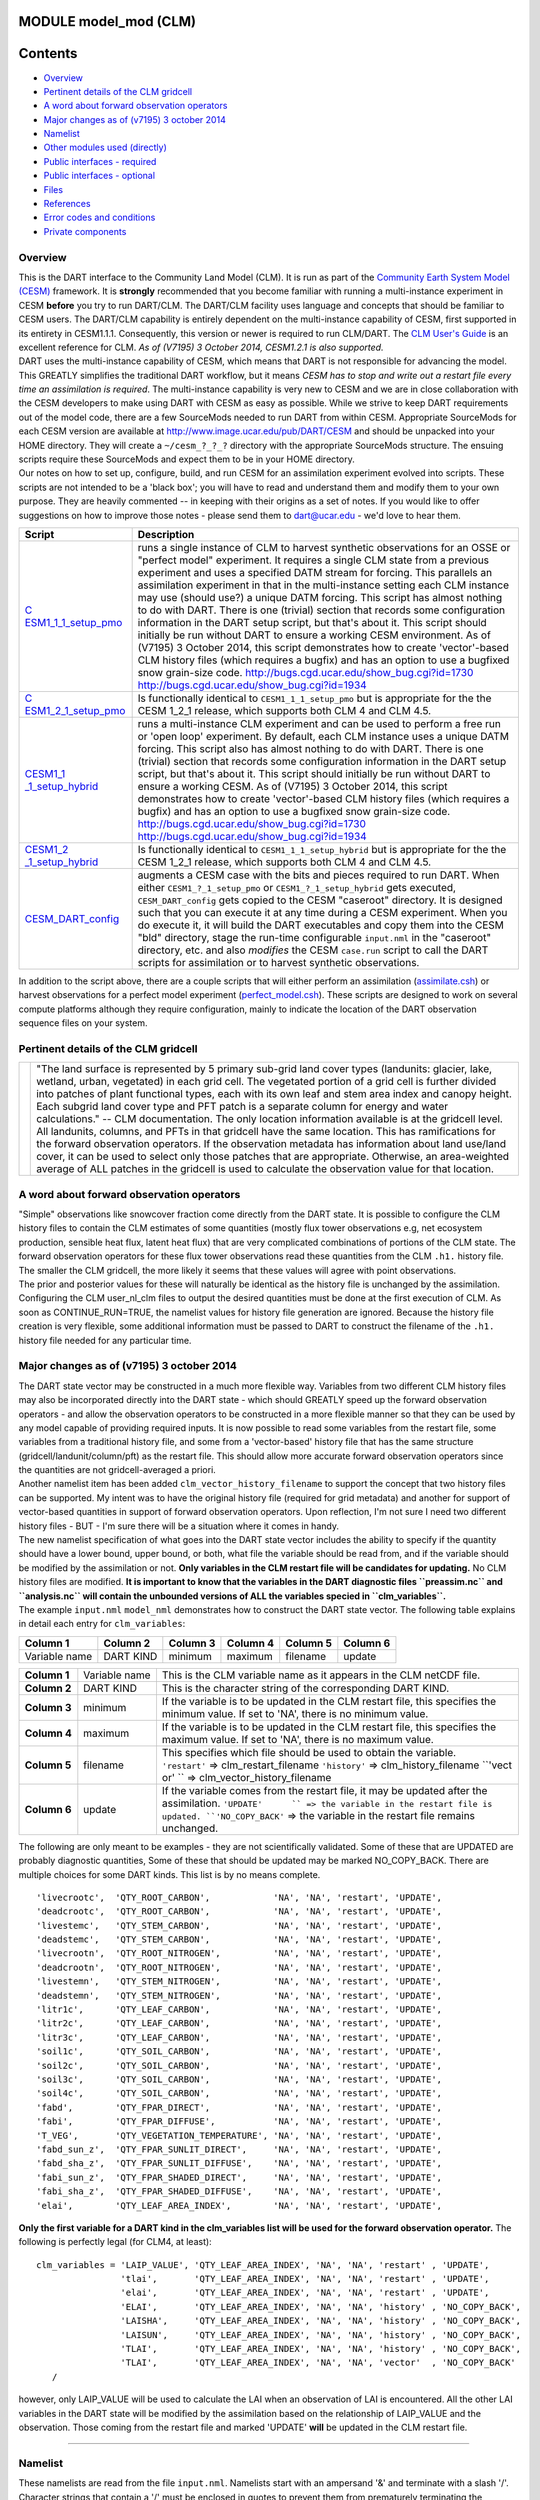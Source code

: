 MODULE model_mod (CLM)
======================

Contents
========

-  `Overview <#overview>`__
-  `Pertinent details of the CLM gridcell <#pertinent_details_of_the_clm_gridcell>`__
-  `A word about forward observation operators <#a_word_about_forward_observation_operators>`__
-  `Major changes as of (v7195) 3 october 2014 <#major_changes_as_of_(v7195)_3_october_2014>`__
-  `Namelist <#namelist>`__
-  `Other modules used (directly) <#other_modules_used_(directly)>`__
-  `Public interfaces - required <#public_interfaces_-_required>`__
-  `Public interfaces - optional <#public_interfaces_-_optional>`__
-  `Files <#files>`__
-  `References <#references>`__
-  `Error codes and conditions <#error_codes_and_conditions>`__
-  `Private components <#private_components>`__

Overview
--------

| This is the DART interface to the Community Land Model (CLM). It is run as part of the `Community Earth System Model
  (CESM) <http://www.cesm.ucar.edu/models/cesm1.1/>`__ framework. It is **strongly** recommended that you become
  familiar with running a multi-instance experiment in CESM **before** you try to run DART/CLM. The DART/CLM facility
  uses language and concepts that should be familiar to CESM users. The DART/CLM capability is entirely dependent on the
  multi-instance capability of CESM, first supported in its entirety in CESM1.1.1. Consequently, this version or newer
  is required to run CLM/DART. The `CLM User's
  Guide <http://www.cesm.ucar.edu/models/cesm1.1/clm/models/lnd/clm/doc/UsersGuide/clm_ug.pdf>`__ is an excellent
  reference for CLM. *As of (V7195) 3 October 2014, CESM1.2.1 is also supported.*
| DART uses the multi-instance capability of CESM, which means that DART is not responsible for advancing the model.
  This GREATLY simplifies the traditional DART workflow, but it means *CESM has to stop and write out a restart file
  every time an assimilation is required*. The multi-instance capability is very new to CESM and we are in close
  collaboration with the CESM developers to make using DART with CESM as easy as possible. While we strive to keep DART
  requirements out of the model code, there are a few SourceMods needed to run DART from within CESM. Appropriate
  SourceMods for each CESM version are available at http://www.image.ucar.edu/pub/DART/CESM and should be unpacked into
  your HOME directory. They will create a ``~/cesm_?_?_?`` directory with the appropriate SourceMods structure. The
  ensuing scripts require these SourceMods and expect them to be in your HOME directory.
| Our notes on how to set up, configure, build, and run CESM for an assimilation experiment evolved into scripts. These
  scripts are not intended to be a 'black box'; you will have to read and understand them and modify them to your own
  purpose. They are heavily commented -- in keeping with their origins as a set of notes. If you would like to offer
  suggestions on how to improve those notes - please send them to dart@ucar.edu - we'd love to hear them.

+-----------------------------------------------------------+-----------------------------------------------------------+
| Script                                                    | Description                                               |
+===========================================================+===========================================================+
| `C                                                        | runs a single instance of CLM to harvest synthetic        |
| ESM1_1_1_setup_pmo <shell_scripts/CESM1_1_1_setup_pmo>`__ | observations for an OSSE or "perfect model" experiment.   |
|                                                           | It requires a single CLM state from a previous experiment |
|                                                           | and uses a specified DATM stream for forcing. This        |
|                                                           | parallels an assimilation experiment in that in the       |
|                                                           | multi-instance setting each CLM instance may use (should  |
|                                                           | use?) a unique DATM forcing. This script has almost       |
|                                                           | nothing to do with DART. There is one (trivial) section   |
|                                                           | that records some configuration information in the DART   |
|                                                           | setup script, but that's about it. This script should     |
|                                                           | initially be run without DART to ensure a working CESM    |
|                                                           | environment.                                              |
|                                                           | As of (V7195) 3 October 2014, this script demonstrates    |
|                                                           | how to create 'vector'-based CLM history files (which     |
|                                                           | requires a bugfix) and has an option to use a bugfixed    |
|                                                           | snow grain-size code.                                     |
|                                                           | http://bugs.cgd.ucar.edu/show_bug.cgi?id=1730             |
|                                                           | http://bugs.cgd.ucar.edu/show_bug.cgi?id=1934             |
+-----------------------------------------------------------+-----------------------------------------------------------+
| `C                                                        | Is functionally identical to ``CESM1_1_1_setup_pmo`` but  |
| ESM1_2_1_setup_pmo <shell_scripts/CESM1_2_1_setup_pmo>`__ | is appropriate for the the CESM 1_2_1 release, which      |
|                                                           | supports both CLM 4 and CLM 4.5.                          |
+-----------------------------------------------------------+-----------------------------------------------------------+
| `CESM1_1                                                  | runs a multi-instance CLM experiment and can be used to   |
| _1_setup_hybrid <shell_scripts/CESM1_1_1_setup_hybrid>`__ | perform a free run or 'open loop' experiment. By default, |
|                                                           | each CLM instance uses a unique DATM forcing. This script |
|                                                           | also has almost nothing to do with DART. There is one     |
|                                                           | (trivial) section that records some configuration         |
|                                                           | information in the DART setup script, but that's about    |
|                                                           | it. This script should initially be run without DART to   |
|                                                           | ensure a working CESM.                                    |
|                                                           | As of (V7195) 3 October 2014, this script demonstrates    |
|                                                           | how to create 'vector'-based CLM history files (which     |
|                                                           | requires a bugfix) and has an option to use a bugfixed    |
|                                                           | snow grain-size code.                                     |
|                                                           | http://bugs.cgd.ucar.edu/show_bug.cgi?id=1730             |
|                                                           | http://bugs.cgd.ucar.edu/show_bug.cgi?id=1934             |
+-----------------------------------------------------------+-----------------------------------------------------------+
| `CESM1_2                                                  | Is functionally identical to ``CESM1_1_1_setup_hybrid``   |
| _1_setup_hybrid <shell_scripts/CESM1_2_1_setup_hybrid>`__ | but is appropriate for the the CESM 1_2_1 release, which  |
|                                                           | supports both CLM 4 and CLM 4.5.                          |
+-----------------------------------------------------------+-----------------------------------------------------------+
| `CESM_DART_config <shell_scripts/CESM_DART_config>`__     | augments a CESM case with the bits and pieces required to |
|                                                           | run DART. When either ``CESM1_?_1_setup_pmo`` or          |
|                                                           | ``CESM1_?_1_setup_hybrid`` gets executed,                 |
|                                                           | ``CESM_DART_config`` gets copied to the CESM "caseroot"   |
|                                                           | directory. It is designed such that you can execute it at |
|                                                           | any time during a CESM experiment. When you do execute    |
|                                                           | it, it will build the DART executables and copy them into |
|                                                           | the CESM "bld" directory, stage the run-time configurable |
|                                                           | ``input.nml`` in the "caseroot" directory, etc. and also  |
|                                                           | *modifies* the CESM ``case.run`` script to call the DART  |
|                                                           | scripts for assimilation or to harvest synthetic          |
|                                                           | observations.                                             |
+-----------------------------------------------------------+-----------------------------------------------------------+

In addition to the script above, there are a couple scripts that will either perform an assimilation
(`assimilate.csh <shell_scripts/assimilate.csh>`__) or harvest observations for a perfect model experiment
(`perfect_model.csh <shell_scripts/perfect_model.csh>`__). These scripts are designed to work on several compute
platforms although they require configuration, mainly to indicate the location of the DART observation sequence files on
your system.

.. _pertinent_details_of_the_clm_gridcell:

Pertinent details of the CLM gridcell
-------------------------------------

+-----------------------------------------------------------+-----------------------------------------------------------+
| |CLM gridcell breakdown|                                  | "The land surface is represented by 5 primary sub-grid    |
|                                                           | land cover types (landunits: glacier, lake, wetland,      |
|                                                           | urban, vegetated) in each grid cell. The vegetated        |
|                                                           | portion of a grid cell is further divided into patches of |
|                                                           | plant functional types, each with its own leaf and stem   |
|                                                           | area index and canopy height. Each subgrid land cover     |
|                                                           | type and PFT patch is a separate column for energy and    |
|                                                           | water calculations." -- CLM documentation.                |
|                                                           | The only location information available is at the         |
|                                                           | gridcell level. All landunits, columns, and PFTs in that  |
|                                                           | gridcell have the same location. This has ramifications   |
|                                                           | for the forward observation operators. If the observation |
|                                                           | metadata has information about land use/land cover, it    |
|                                                           | can be used to select only those patches that are         |
|                                                           | appropriate. Otherwise, an area-weighted average of ALL   |
|                                                           | patches in the gridcell is used to calculate the          |
|                                                           | observation value for that location.                      |
+-----------------------------------------------------------+-----------------------------------------------------------+

.. _a_word_about_forward_observation_operators:

A word about forward observation operators
------------------------------------------

| "Simple" observations like snowcover fraction come directly from the DART state. It is possible to configure the CLM
  history files to contain the CLM estimates of some quantities (mostly flux tower observations e.g, net ecosystem
  production, sensible heat flux, latent heat flux) that are very complicated combinations of portions of the CLM state.
  The forward observation operators for these flux tower observations read these quantities from the CLM ``.h1.``
  history file. The smaller the CLM gridcell, the more likely it seems that these values will agree with point
  observations.
| The prior and posterior values for these will naturally be identical as the history file is unchanged by the
  assimilation. Configuring the CLM user_nl_clm files to output the desired quantities must be done at the first
  execution of CLM. As soon as CONTINUE_RUN=TRUE, the namelist values for history file generation are ignored. Because
  the history file creation is very flexible, some additional information must be passed to DART to construct the
  filename of the ``.h1.`` history file needed for any particular time.

.. _major_changes_as_of_(v7195)_3_october_2014:

Major changes as of (v7195) 3 october 2014
------------------------------------------

| The DART state vector may be constructed in a much more flexible way. Variables from two different CLM history files
  may also be incorporated directly into the DART state - which should GREATLY speed up the forward observation
  operators - and allow the observation operators to be constructed in a more flexible manner so that they can be used
  by any model capable of providing required inputs. It is now possible to read some variables from the restart file,
  some variables from a traditional history file, and some from a 'vector-based' history file that has the same
  structure (gridcell/landunit/column/pft) as the restart file. This should allow more accurate forward observation
  operators since the quantities are not gridcell-averaged a priori.
| Another namelist item has been added ``clm_vector_history_filename`` to support the concept that two history files can
  be supported. My intent was to have the original history file (required for grid metadata) and another for support of
  vector-based quantities in support of forward observation operators. Upon reflection, I'm not sure I need two
  different history files - BUT - I'm sure there will be a situation where it comes in handy.
| The new namelist specification of what goes into the DART state vector includes the ability to specify if the quantity
  should have a lower bound, upper bound, or both, what file the variable should be read from, and if the variable
  should be modified by the assimilation or not. **Only variables in the CLM restart file will be candidates for
  updating.** No CLM history files are modified. **It is important to know that the variables in the DART diagnostic
  files ``preassim.nc`` and ``analysis.nc`` will contain the unbounded versions of ALL the variables specied in
  ``clm_variables``.**
| The example ``input.nml`` ``model_nml`` demonstrates how to construct the DART state vector. The following table
  explains in detail each entry for ``clm_variables``:

.. container::

   ============= ========= ======== ======== ======== ========
   Column 1      Column 2  Column 3 Column 4 Column 5 Column 6
   ============= ========= ======== ======== ======== ========
   Variable name DART KIND minimum  maximum  filename update
   ============= ========= ======== ======== ======== ========

   +---------------------------------------+---------------------------------------+---------------------------------------+
   | **Column 1**                          | Variable name                         | This is the CLM variable name as it   |
   |                                       |                                       | appears in the CLM netCDF file.       |
   +---------------------------------------+---------------------------------------+---------------------------------------+
   | **Column 2**                          | DART KIND                             | This is the character string of the   |
   |                                       |                                       | corresponding DART KIND.              |
   +---------------------------------------+---------------------------------------+---------------------------------------+
   | **Column 3**                          | minimum                               | If the variable is to be updated in   |
   |                                       |                                       | the CLM restart file, this specifies  |
   |                                       |                                       | the minimum value. If set to 'NA',    |
   |                                       |                                       | there is no minimum value.            |
   +---------------------------------------+---------------------------------------+---------------------------------------+
   | **Column 4**                          | maximum                               | If the variable is to be updated in   |
   |                                       |                                       | the CLM restart file, this specifies  |
   |                                       |                                       | the maximum value. If set to 'NA',    |
   |                                       |                                       | there is no maximum value.            |
   +---------------------------------------+---------------------------------------+---------------------------------------+
   | **Column 5**                          | filename                              | This specifies which file should be   |
   |                                       |                                       | used to obtain the variable.          |
   |                                       |                                       | ``'restart'`` => clm_restart_filename |
   |                                       |                                       | ``'history'`` => clm_history_filename |
   |                                       |                                       | ``'vect                               |
   |                                       |                                       | or' `` => clm_vector_history_filename |
   +---------------------------------------+---------------------------------------+---------------------------------------+
   | **Column 6**                          | update                                | If the variable comes from the        |
   |                                       |                                       | restart file, it may be updated after |
   |                                       |                                       | the assimilation.                     |
   |                                       |                                       | ``'UPDATE'      `` => the variable in |
   |                                       |                                       | the restart file is updated.          |
   |                                       |                                       | ``'NO_COPY_BACK'`` => the variable in |
   |                                       |                                       | the restart file remains unchanged.   |
   +---------------------------------------+---------------------------------------+---------------------------------------+

The following are only meant to be examples - they are not scientifically validated. Some of these that are UPDATED are
probably diagnostic quantities, Some of these that should be updated may be marked NO_COPY_BACK. There are multiple
choices for some DART kinds. This list is by no means complete.

::

          'livecrootc',  'QTY_ROOT_CARBON',            'NA', 'NA', 'restart', 'UPDATE',
          'deadcrootc',  'QTY_ROOT_CARBON',            'NA', 'NA', 'restart', 'UPDATE',
          'livestemc',   'QTY_STEM_CARBON',            'NA', 'NA', 'restart', 'UPDATE',
          'deadstemc',   'QTY_STEM_CARBON',            'NA', 'NA', 'restart', 'UPDATE',
          'livecrootn',  'QTY_ROOT_NITROGEN',          'NA', 'NA', 'restart', 'UPDATE',
          'deadcrootn',  'QTY_ROOT_NITROGEN',          'NA', 'NA', 'restart', 'UPDATE',
          'livestemn',   'QTY_STEM_NITROGEN',          'NA', 'NA', 'restart', 'UPDATE',
          'deadstemn',   'QTY_STEM_NITROGEN',          'NA', 'NA', 'restart', 'UPDATE',
          'litr1c',      'QTY_LEAF_CARBON',            'NA', 'NA', 'restart', 'UPDATE',
          'litr2c',      'QTY_LEAF_CARBON',            'NA', 'NA', 'restart', 'UPDATE',
          'litr3c',      'QTY_LEAF_CARBON',            'NA', 'NA', 'restart', 'UPDATE',
          'soil1c',      'QTY_SOIL_CARBON',            'NA', 'NA', 'restart', 'UPDATE',
          'soil2c',      'QTY_SOIL_CARBON',            'NA', 'NA', 'restart', 'UPDATE',
          'soil3c',      'QTY_SOIL_CARBON',            'NA', 'NA', 'restart', 'UPDATE',
          'soil4c',      'QTY_SOIL_CARBON',            'NA', 'NA', 'restart', 'UPDATE',
          'fabd',        'QTY_FPAR_DIRECT',            'NA', 'NA', 'restart', 'UPDATE',
          'fabi',        'QTY_FPAR_DIFFUSE',           'NA', 'NA', 'restart', 'UPDATE',
          'T_VEG',       'QTY_VEGETATION_TEMPERATURE', 'NA', 'NA', 'restart', 'UPDATE',
          'fabd_sun_z',  'QTY_FPAR_SUNLIT_DIRECT',     'NA', 'NA', 'restart', 'UPDATE',
          'fabd_sha_z',  'QTY_FPAR_SUNLIT_DIFFUSE',    'NA', 'NA', 'restart', 'UPDATE',
          'fabi_sun_z',  'QTY_FPAR_SHADED_DIRECT',     'NA', 'NA', 'restart', 'UPDATE',
          'fabi_sha_z',  'QTY_FPAR_SHADED_DIFFUSE',    'NA', 'NA', 'restart', 'UPDATE',
          'elai',        'QTY_LEAF_AREA_INDEX',        'NA', 'NA', 'restart', 'UPDATE',

**Only the first variable for a DART kind in the clm_variables list will be used for the forward observation operator.**
The following is perfectly legal (for CLM4, at least):

::

   clm_variables = 'LAIP_VALUE', 'QTY_LEAF_AREA_INDEX', 'NA', 'NA', 'restart' , 'UPDATE',
                   'tlai',       'QTY_LEAF_AREA_INDEX', 'NA', 'NA', 'restart' , 'UPDATE',
                   'elai',       'QTY_LEAF_AREA_INDEX', 'NA', 'NA', 'restart' , 'UPDATE',
                   'ELAI',       'QTY_LEAF_AREA_INDEX', 'NA', 'NA', 'history' , 'NO_COPY_BACK',
                   'LAISHA',     'QTY_LEAF_AREA_INDEX', 'NA', 'NA', 'history' , 'NO_COPY_BACK',
                   'LAISUN',     'QTY_LEAF_AREA_INDEX', 'NA', 'NA', 'history' , 'NO_COPY_BACK',
                   'TLAI',       'QTY_LEAF_AREA_INDEX', 'NA', 'NA', 'history' , 'NO_COPY_BACK',
                   'TLAI',       'QTY_LEAF_AREA_INDEX', 'NA', 'NA', 'vector'  , 'NO_COPY_BACK'
      /

however, only LAIP_VALUE will be used to calculate the LAI when an observation of LAI is encountered. All the other LAI
variables in the DART state will be modified by the assimilation based on the relationship of LAIP_VALUE and the
observation. Those coming from the restart file and marked 'UPDATE' **will** be updated in the CLM restart file.

--------------

Namelist
--------

These namelists are read from the file ``input.nml``. Namelists start with an ampersand '&' and terminate with a slash
'/'. Character strings that contain a '/' must be enclosed in quotes to prevent them from prematurely terminating the
namelist.

::

   &model_nml 
     clm_restart_filename         = 'clm_restart.nc',
     clm_history_filename         = 'clm_history.nc',
     clm_vector_history_filename  = 'clm_vector_history.nc',
     output_state_vector          = .false.,
     assimilation_period_days     = 2,
     assimilation_period_seconds  = 0,
     model_perturbation_amplitude = 0.2,
     calendar                     = 'Gregorian',
     debug                        = 0
     clm_variables  = 'frac_sno',    'QTY_SNOWCOVER_FRAC',         'NA' , 'NA', 'restart' , 'NO_COPY_BACK',
                      'H2OSNO',      'QTY_SNOW_WATER',             '0.0', 'NA', 'restart' , 'UPDATE',
                      'H2OSOI_LIQ',  'QTY_SOIL_MOISTURE',          '0.0', 'NA', 'restart' , 'UPDATE',
                      'H2OSOI_ICE',  'QTY_ICE',                    '0.0', 'NA', 'restart' , 'UPDATE',
                      'T_SOISNO',    'QTY_SOIL_TEMPERATURE',       'NA' , 'NA', 'restart' , 'UPDATE',
                      'SNOWDP',      'QTY_SNOW_THICKNESS',         'NA' , 'NA', 'restart' , 'UPDATE',
                      'LAIP_VALUE',  'QTY_LEAF_AREA_INDEX',        'NA' , 'NA', 'restart' , 'NO_COPY_BACK',
                      'cpool',       'QTY_CARBON',                 '0.0', 'NA', 'restart' , 'UPDATE',
                      'frootc',      'QTY_ROOT_CARBON',            '0.0', 'NA', 'restart' , 'UPDATE',
                      'leafc',       'QTY_LEAF_CARBON',            '0.0', 'NA', 'restart' , 'UPDATE',
                      'leafn',       'QTY_LEAF_NITROGEN',          '0.0', 'NA', 'restart' , 'UPDATE',
                      'NEP',         'QTY_NET_CARBON_PRODUCTION',  'NA' , 'NA', 'history' , 'NO_COPY_BACK',
                      'TV',          'QTY_VEGETATION_TEMPERATURE', 'NA' , 'NA', 'vector'  , 'NO_COPY_BACK',
                      'RH2M_R',      'QTY_SPECIFIC_HUMIDITY',      'NA' , 'NA', 'vector'  , 'NO_COPY_BACK',
                      'PBOT',        'QTY_SURFACE_PRESSURE',       'NA' , 'NA', 'vector'  , 'NO_COPY_BACK',
                      'TBOT',        'QTY_TEMPERATURE',            'NA' , 'NA', 'vector'  , 'NO_COPY_BACK'
      /

.. container::

   +---------------------------------------+---------------------------------------+---------------------------------------+
   | Item                                  | Type                                  | Description                           |
   +=======================================+=======================================+=======================================+
   | clm_restart_filename                  | character(len=256)                    | this is the filename of the CLM       |
   |                                       |                                       | restart file. The DART scripts        |
   |                                       |                                       | resolve linking the specific CLM      |
   |                                       |                                       | restart file to this generic name.    |
   |                                       |                                       | This file provides the elements used  |
   |                                       |                                       | to make up the DART state vector. The |
   |                                       |                                       | variables are in their original       |
   |                                       |                                       | landunit, column, and PFT-based       |
   |                                       |                                       | representations.                      |
   +---------------------------------------+---------------------------------------+---------------------------------------+
   | clm_history_filename                  | character(len=256)                    | this is the filename of the CLM       |
   |                                       |                                       | ``.h0.`` history file. The DART       |
   |                                       |                                       | scripts resolve linking the specific  |
   |                                       |                                       | CLM history file to this generic      |
   |                                       |                                       | name. Some of the metadata needed for |
   |                                       |                                       | the DART/CLM interfaces is contained  |
   |                                       |                                       | only in this history file, so it is   |
   |                                       |                                       | needed for all DART routines.         |
   +---------------------------------------+---------------------------------------+---------------------------------------+
   | clm_vector_history_filename           | character(len=256)                    | this is the filename of a second CLM  |
   |                                       |                                       | history file. The DART scripts        |
   |                                       |                                       | resolve linking the specific CLM      |
   |                                       |                                       | history file to this generic name.    |
   |                                       |                                       | The default setup scripts actually    |
   |                                       |                                       | create 3 separate CLM history files,  |
   |                                       |                                       | the ``.h2.`` ones are linked to this  |
   |                                       |                                       | filename. It is possible to create    |
   |                                       |                                       | this history file at the same         |
   |                                       |                                       | resolution as the restart file, which |
   |                                       |                                       | should make for better forward        |
   |                                       |                                       | operators. It is only needed if some  |
   |                                       |                                       | of the variables specified in         |
   |                                       |                                       | ``clm_variables`` come from this      |
   |                                       |                                       | file.                                 |
   +---------------------------------------+---------------------------------------+---------------------------------------+
   | output_state_vector                   | logical                               | If .true. write state vector as a 1D  |
   |                                       |                                       | array to the DART diagnostic output   |
   |                                       |                                       | files. If .false. break state vector  |
   |                                       |                                       | up into variables before writing to   |
   |                                       |                                       | the output files.                     |
   +---------------------------------------+---------------------------------------+---------------------------------------+
   | assimilation_period_days,             | integer                               | Combined, these specify the width of  |
   | assimilation_period_seconds           |                                       | the assimilation window. The current  |
   |                                       |                                       | model time is used as the center time |
   |                                       |                                       | of the assimilation window. All       |
   |                                       |                                       | observations in the assimilation      |
   |                                       |                                       | window are assimilated. BEWARE: if    |
   |                                       |                                       | you put observations that occur       |
   |                                       |                                       | before the beginning of the           |
   |                                       |                                       | assimilation_period, DART will error  |
   |                                       |                                       | out because it cannot move the model  |
   |                                       |                                       | 'back in time' to process these       |
   |                                       |                                       | observations.                         |
   +---------------------------------------+---------------------------------------+---------------------------------------+
   | model_perturbation_amplitude          | real(r8)                              | Required by the DART interfaces, but  |
   |                                       |                                       | not used by CLM.                      |
   +---------------------------------------+---------------------------------------+---------------------------------------+
   | calendar                              | character(len=32)                     | string specifying the calendar to use |
   |                                       |                                       | with DART. The CLM dates will be      |
   |                                       |                                       | interpreted with this same calendar.  |
   |                                       |                                       | For assimilations with real           |
   |                                       |                                       | observations, this should be          |
   |                                       |                                       | 'Gregorian'.                          |
   +---------------------------------------+---------------------------------------+---------------------------------------+
   | debug                                 | integer                               | Set to 0 (zero) for minimal output.   |
   |                                       |                                       | Successively higher values generate   |
   |                                       |                                       | successively more output. Not all     |
   |                                       |                                       | values are important, however. It     |
   |                                       |                                       | seems I've only used values           |
   |                                       |                                       | [3,6,7,8]. Go figure.                 |
   +---------------------------------------+---------------------------------------+---------------------------------------+
   | *clm_state_variables*                 | character(:,6)                        | Strings that identify the CLM         |
   | clm_variables                         |                                       | variables, their DART kind, the min & |
   |                                       |                                       | max values, what file to read from,   |
   |                                       |                                       | and whether or not the file should be |
   |                                       |                                       | updated after the assimilation. *Only |
   |                                       |                                       | CLM variable names in the CLM restart |
   |                                       |                                       | file are valid.* The DART kind must   |
   |                                       |                                       | be one found in the                   |
   |                                       |                                       | ``DART/assimilation_code/mo           |
   |                                       |                                       | dules/observations/obs_kind_mod.f90`` |
   |                                       |                                       | AFTER it gets built by                |
   |                                       |                                       | ``preprocess``. Most of the land      |
   |                                       |                                       | observation kinds are specified by    |
   |                                       |                                       | ``DART/observations/for               |
   |                                       |                                       | ward_operators/obs_def_land_mod.f90`` |
   |                                       |                                       | and                                   |
   |                                       |                                       | ``DART/observations/forwa             |
   |                                       |                                       | rd_operators/obs_def_tower_mod.f90``, |
   |                                       |                                       | so they should be specified in the    |
   |                                       |                                       | preprocess_nml:input_files variable.  |
   +---------------------------------------+---------------------------------------+---------------------------------------+

| 

::

   &obs_def_tower_nml
      casename    = '../clm_dart',
      hist_nhtfrq = -24,
      debug       = .false.
      /

.. container::

   +-------------+--------------------+---------------------------------------------------------------------------------+
   | Item        | Type               | Description                                                                     |
   +=============+====================+=================================================================================+
   | casename    | character(len=256) | this is the name of the CESM case. It is used by the forward observation        |
   |             |                    | operators to help construct the filename of the CLM ``.h1.`` history files for  |
   |             |                    | the flux tower observations. When the ``input.nml`` gets staged in the CASEROOT |
   |             |                    | directory by ``CESM_DART_config``, the appropriate value should automatically   |
   |             |                    | be inserted.                                                                    |
   +-------------+--------------------+---------------------------------------------------------------------------------+
   | hist_nhtfrq | integer            | this is the same value as in the CLM documentation. A negative value indicates  |
   |             |                    | the number of hours contained in the ``.h1.`` file. This value is needed to     |
   |             |                    | constuct the right ``.h1.`` filename. When the ``input.nml`` gets staged in the |
   |             |                    | CASEROOT directory by ``CESM_DART_config``, the appropriate value should        |
   |             |                    | automatically be inserted. Due to the large number of ways of specifying the    |
   |             |                    | CLM history file information, the correct value here is very dependent on how   |
   |             |                    | the case was configured. You would be wise to check it.                         |
   +-------------+--------------------+---------------------------------------------------------------------------------+
   | debug       | logical            | Set to .false. for minimal output.                                              |
   +-------------+--------------------+---------------------------------------------------------------------------------+

--------------

.. _other_modules_used_(directly):

Other modules used (directly)
-----------------------------

::

   types_mod
   time_manager_mod
   threed_sphere/location_mod
   utilities_mod
   obs_kind_mod
   obs_def_land_mod
   obs_def_tower_mod
   random_seq_mod

--------------

.. _public_interfaces_-_required:

Public interfaces - required
----------------------------

======================= ======================
*use model_mod, only :* get_model_size
                        adv_1step
                        get_state_meta_data
                        model_interpolate
                        get_model_time_step
                        static_init_model
                        end_model
                        init_time
                        init_conditions
                        nc_write_model_atts
                        nc_write_model_vars
                        pert_model_state
                        get_close_maxdist_init
                        get_close_obs_init
                        get_close_obs
                        ens_mean_for_model
======================= ======================

A note about documentation style. Optional arguments are enclosed in brackets *[like this]*.

| 

.. container:: routine

   *model_size = get_model_size( )*
   ::

      integer :: get_model_size

.. container:: indent1

   Returns the length of the model state vector.

   ============== =====================================
   ``model_size`` The length of the model state vector.
   ============== =====================================

| 

.. container:: routine

   *call adv_1step(x, time)*
   ::

      real(r8), dimension(:), intent(inout) :: x
      type(time_type),        intent(in)    :: time

.. container:: indent1

   Advances the model for a single time step. The time associated with the initial model state is also input although it
   is not used for the computation.

   =========== ==========================================
   ``x``       State vector of length model_size.
   ``time   `` Specifies time of the initial model state.
   =========== ==========================================

| 

.. container:: routine

   *call get_state_meta_data (index_in, location, [, var_type] )*
   ::

      integer,             intent(in)  :: index_in
      type(location_type), intent(out) :: location
      integer, optional,   intent(out) ::  var_type 

.. container:: indent1

   Returns metadata about a given element, indexed by index_in, in the model state vector. The location defines where
   the state variable is located.

   =============== ===================================================================
   ``index_in   `` Index of state vector element about which information is requested.
   ``location``    The location of state variable element.
   *var_type*      The generic DART kind of the state variable element.
   =============== ===================================================================

| 

.. container:: routine

   *call model_interpolate(x, location, itype, obs_val, istatus)*
   ::

      real(r8), dimension(:), intent(in)  :: x
      type(location_type),    intent(in)  :: location
      integer,                intent(in)  :: itype
      real(r8),               intent(out) :: obs_val
      integer,                intent(out) :: istatus

.. container:: indent1

   Given model state, returns the value interpolated to a given location.

   +-----------------+---------------------------------------------------------------------------------------------------+
   | ``x``           | A model state vector.                                                                             |
   +-----------------+---------------------------------------------------------------------------------------------------+
   | ``location   `` | Location to which to interpolate.                                                                 |
   +-----------------+---------------------------------------------------------------------------------------------------+
   | ``itype``       | Not used.                                                                                         |
   +-----------------+---------------------------------------------------------------------------------------------------+
   | ``obs_val``     | The interpolated value from the model.                                                            |
   +-----------------+---------------------------------------------------------------------------------------------------+
   | ``istatus``     | If the interpolation was successful ``istatus = 0``. If ``istatus /= 0`` the interpolation        |
   |                 | failed. Values less than zero are reserved for DART.                                              |
   +-----------------+---------------------------------------------------------------------------------------------------+

| 

.. container:: routine

   *var = get_model_time_step()*
   ::

      type(time_type) :: get_model_time_step

.. container:: indent1

   Returns the time step (forecast length) of the model;

   ========== ============================
   ``var   `` Smallest time step of model.
   ========== ============================

| 

.. container:: routine

   *call static_init_model()*

.. container:: indent1

   Used for runtime initialization of model; reads namelist, initializes model parameters, etc. This is the first call
   made to the model by any DART-compliant assimilation routine.

| 

.. container:: routine

   *call end_model()*

.. container:: indent1

   A stub.

| 

.. container:: routine

   *call init_time(time)*
   ::

      type(time_type), intent(out) :: time

.. container:: indent1

   Returns the time at which the model will start if no input initial conditions are to be used. This is used to spin-up
   the model from rest.

   =========== ===================
   ``time   `` Initial model time.
   =========== ===================

| 

.. container:: routine

   *call init_conditions(x)*
   ::

      real(r8), dimension(:), intent(out) :: x

.. container:: indent1

   Returns default initial conditions for the model; generally used for spinning up initial model states.

   ======== ====================================
   ``x   `` Initial conditions for state vector.
   ======== ====================================

| 

.. container:: routine

   *ierr = nc_write_model_atts(ncFileID)*
   ::

      integer             :: nc_write_model_atts
      integer, intent(in) :: ncFileID

.. container:: indent1

   Function to write model specific attributes to a netCDF file. At present, DART is using the NetCDF format to output
   diagnostic information. This is not a requirement, and models could choose to provide output in other formats. This
   function writes the metadata associated with the model to a NetCDF file opened to a file identified by ncFileID.

   =============== =========================================================
   ``ncFileID   `` Integer file descriptor to previously-opened netCDF file.
   ``ierr``        Returns a 0 for successful completion.
   =============== =========================================================

| 

.. container:: routine

   *ierr = nc_write_model_vars(ncFileID, statevec, copyindex, timeindex)*
   ::

      integer                            :: nc_write_model_vars
      integer,                intent(in) :: ncFileID
      real(r8), dimension(:), intent(in) :: statevec
      integer,                intent(in) :: copyindex
      integer,                intent(in) :: timeindex

.. container:: indent1

   Writes a copy of the state variables to a netCDF file. Multiple copies of the state for a given time are supported,
   allowing, for instance, a single file to include multiple ensemble estimates of the state.

   ================ =================================================
   ``ncFileID``     file descriptor to previously-opened netCDF file.
   ``statevec``     A model state vector.
   ``copyindex   `` Integer index of copy to be written.
   ``timeindex``    The timestep counter for the given state.
   ``ierr``         Returns 0 for normal completion.
   ================ =================================================

| 

.. container:: routine

   *call pert_model_state(state, pert_state, interf_provided)*
   ::

      real(r8), dimension(:), intent(in)  :: state
      real(r8), dimension(:), intent(out) :: pert_state
      logical,                intent(out) :: interf_provided

.. container:: indent1

   Given a model state, produces a perturbed model state.

   ====================== =============================================
   ``state``              State vector to be perturbed.
   ``pert_state``         Perturbed state vector: NOT returned.
   ``interf_provided   `` Returned false; interface is not implemented.
   ====================== =============================================

| 

.. container:: routine

   *call get_close_maxdist_init(gc, maxdist)*
   ::

      type(get_close_type), intent(inout) :: gc
      real(r8),             intent(in)    :: maxdist

.. container:: indent1

   In distance computations any two locations closer than the given ``maxdist`` will be considered close by the
   ``get_close_obs()`` routine. Pass-through to the 3D Sphere locations module. See
   `get_close_maxdist_init() </assimilation_code/location/threed_sphere/location_mod.html#get_close_maxdist_init>`__ for
   the documentation of this subroutine.

| 

.. container:: routine

   *call get_close_obs_init(gc, num, obs)*
   ::

      type(get_close_type), intent(inout) :: gc
      integer,              intent(in)    :: num
      type(location_type),  intent(in)    :: obs(num)

.. container:: indent1

   Pass-through to the 3D Sphere locations module. See
   `get_close_obs_init() </assimilation_code/location/threed_sphere/location_mod.html#get_close_obs_init>`__ for the
   documentation of this subroutine.

| 

.. container:: routine

   *call get_close_obs(gc, base_obs_loc, base_obs_kind, obs, obs_kind, num_close, close_ind [, dist])*
   ::

      type(get_close_type), intent(in)  :: gc
      type(location_type),  intent(in)  :: base_obs_loc
      integer,              intent(in)  :: base_obs_kind
      type(location_type),  intent(in)  :: obs(:)
      integer,              intent(in)  :: obs_kind(:)
      integer,              intent(out) :: num_close
      integer,              intent(out) :: close_ind(:)
      real(r8), optional,   intent(out) :: dist(:)

.. container:: indent1

   Pass-through to the 3D Sphere locations module. See
   `get_close_obs() </assimilation_code/location/threed_sphere/location_mod.html#get_close_obs>`__ for the documentation
   of this subroutine.

| 

.. container:: routine

   *call ens_mean_for_model(ens_mean)*
   ::

      real(r8), dimension(:), intent(in) :: ens_mean

.. container:: indent1

   A NULL INTERFACE in this model.

   =============== ==========================================
   ``ens_mean   `` State vector containing the ensemble mean.
   =============== ==========================================

--------------

.. _public_interfaces_-_optional:

Public interfaces - optional
----------------------------

======================= ========================
*use model_mod, only :* get_gridsize
                        clm_to_dart_state_vector
                        sv_to_restart_file
                        get_clm_restart_filename
                        get_state_time
                        get_grid_vertval
                        compute_gridcell_value
                        gridcell_components
                        DART_get_var
                        get_model_time
======================= ========================

| 

.. container:: routine

   *call get_gridsize(num_lon, num_lat, num_lev)*
   ::

      integer, intent(out) :: num_lon, num_lat, num_lev

.. container:: indent1

   Returns the number of longitudes, latitudes, and total number of levels in the CLM state.

   =========== ====================================================================================================
   ``num_lon`` The number of longitude grid cells in the CLM state. This comes from the CLM history file.
   ``num_lat`` The number of latitude grid cells in the CLM state. This comes from the CLM history file.
   ``num_lev`` The number of levels grid cells in the CLM state. This comes from 'nlevtot' in the CLM restart file.
   =========== ====================================================================================================

| 

.. container:: routine

   *call clm_to_dart_state_vector(state_vector, restart_time)*
   ::

      real(r8),         intent(inout) :: state_vector(:)
      type(time_type),  intent(out)   :: restart_time

.. container:: indent1

   | Reads the current time and state variables from CLM netCDF file(s) and packs them into a DART state vector. This
     MUST happen in the same fashion as the metadata arrays are built. The variables are specified by
     ``model_nml:clm_variables``. Each variable specifies its own file of origin. If there are multiple times in the
     file of origin, only the time that matches the restart file are used.

   ================ ================================
   ``state_vector`` The DART state vector.
   ``restart_time`` The valid time of the CLM state.
   ================ ================================

| 

.. container:: routine

   *call sv_to_restart_file(state_vector, filename, dart_time)*
   ::

      real(r8),         intent(in) :: state_vector(:)
      character(len=*), intent(in) :: filename
      type(time_type),  intent(in) :: dart_time

.. container:: indent1

   This routine updates the CLM restart file with the posterior state from the assimilation. Some CLM variables that are
   useful to include in the DART state (frac_sno, for example) are diagnostic quantities and are not used for subsequent
   model advances. The known diagnostic variables are NOT updated. If the values created by the assimilation are outside
   physical bounds, or if the original CLM value was 'missing', the ``vector_to_prog_var()`` subroutine ensures that the
   values in the original CLM restart file are **not updated**.

   +------------------+--------------------------------------------------------------------------------------------------+
   | ``state_vector`` | The DART state vector containing the state modified by the assimilation.                         |
   +------------------+--------------------------------------------------------------------------------------------------+
   | ``filename``     | The name of the CLM restart file. **The contents of some of the variables will be overwritten    |
   |                  | with new values.**                                                                               |
   +------------------+--------------------------------------------------------------------------------------------------+
   | ``dart_time``    | The valid time of the DART state. This has to match the time in the CLM restart file.            |
   +------------------+--------------------------------------------------------------------------------------------------+

| 

.. container:: routine

   *call get_clm_restart_filename( filename )*
   ::

      character(len=*), intent(out) :: filename

.. container:: indent1

   provides access to the name of the CLM restart file to routines outside the scope of this module.

   ============ =================================
   ``filename`` The name of the CLM restart file.
   ============ =================================

| 

.. container:: routine

   *time = get_state_time(file_handle)*
   ::

      integer,          intent(in) :: file_handle 
      character(len=*), intent(in) :: file_handle 
      type(time_type)              :: get_state_time

.. container:: indent1

   This routine has two interfaces - one for an integer input, one for a filename. They both return the valid time of
   the model state contained in the file. The file referenced is the CLM restart file in netCDF format.

   +-----------------+---------------------------------------------------------------------------------------------------+
   | ``file_handle`` | If specified as an integer, it must be the netCDF file identifier from nf90_open(). If specified  |
   |                 | as a filename, the name of the netCDF file.                                                       |
   +-----------------+---------------------------------------------------------------------------------------------------+
   | ``time``        | A DART time-type that contains the valid time of the model state in the CLM restart file.         |
   +-----------------+---------------------------------------------------------------------------------------------------+

| 

.. container:: routine

   *call get_grid_vertval(x, location, varstring, interp_val, istatus)*
   ::

      real(r8),            intent(in)  :: x(:)
      type(location_type), intent(in)  :: location
      character(len=*),    intent(in)  :: varstring
      real(r8),            intent(out) :: interp_val
      integer,             intent(out) :: istatus

.. container:: indent1

   Calculate the value of quantity at depth. The gridcell value at the levels above and below the depth of interest are
   calculated and then the value for the desired depth is linearly interpolated. Each gridcell value is an area-weighted
   value of an unknown number of column- or pft-based quantities. This is one of the workhorse routines for
   ``model_interpolate()``.

   +----------------+----------------------------------------------------------------------------------------------------+
   | ``x``          | The DART state vector.                                                                             |
   +----------------+----------------------------------------------------------------------------------------------------+
   | ``location``   | The location of the desired quantity.                                                              |
   +----------------+----------------------------------------------------------------------------------------------------+
   | ``varstring``  | The CLM variable of interest - this must be part of the DART state. e.g, T_SOISNO, H2OSOI_LIQ,     |
   |                | H2OSOI_ICE ...                                                                                     |
   +----------------+----------------------------------------------------------------------------------------------------+
   | ``interp_val`` | The quantity at the location of interest.                                                          |
   +----------------+----------------------------------------------------------------------------------------------------+
   | ``istatus``    | error code. 0 (zero) indicates a successful interpolation.                                         |
   +----------------+----------------------------------------------------------------------------------------------------+

| 

.. container:: routine

   *call compute_gridcell_value(x, location, varstring, interp_val, istatus)*
   ::

      real(r8),            intent(in)  :: x(:)
      type(location_type), intent(in)  :: location
      character(len=*),    intent(in)  :: varstring
      real(r8),            intent(out) :: interp_val
      integer,             intent(out) :: istatus

.. container:: indent1

   Calculate the value of a CLM variable in the DART state vector given a location. Since the CLM location information
   is only available at the gridcell level, all the columns in a gridcell are area-weighted to derive the value for the
   location. This is one of the workhorse routines for ``model_interpolate()``, and only select CLM variables are
   currently supported. Only CLM variables that have no vertical levels may use this routine.

   ============== =================================================================================================
   ``x``          The DART state vector.
   ``location``   The location of the desired quantity.
   ``varstring``  The CLM variable of interest - this must be part of the DART state. e.g, frac_sno, leafc, ZWT ...
   ``interp_val`` The quantity at the location of interest.
   ``istatus``    error code. 0 (zero) indicates a successful interpolation.
   ============== =================================================================================================

| 

.. container:: routine

   *call gridcell_components(varstring)*
   ::

      character(len=*), intent(in) :: varstring

.. container:: indent1

   This is a utility routine that helps identify how many land units,columns, or PFTs are in each gridcell for a
   particular variable. Helps answer exploratory questions about which gridcells are appropriate to test code. The CLM
   variable is read from the CLM restart file.

   ============= ==================================
   ``varstring`` The CLM variable name of interest.
   ============= ==================================

| 

.. container:: routine

   *call DART_get_var(ncid, varname, datmat)*
   ::

      integer,                  intent(in)  :: ncid
      character(len=*),         intent(in)  :: varname
      real(r8), dimension(:),   intent(out) :: datmat
      real(r8), dimension(:,:), intent(out) :: datmat

.. container:: indent1

   Reads a 1D or 2D variable of 'any' type from a netCDF file and processes and applies the offset/scale/FillValue
   attributes correctly.

   +-------------+-------------------------------------------------------------------------------------------------------+
   | ``ncid``    | The netCDF file identifier to an open file. ncid is the output from a nf90_open() call.               |
   +-------------+-------------------------------------------------------------------------------------------------------+
   | ``varname`` | The name of the netCDF variable of interest. The variables can be integers, floats, or doubles.       |
   +-------------+-------------------------------------------------------------------------------------------------------+
   | ``datmat``  | The shape of datmat must match the shape of the netCDF variable. Only 1D or 2D variables are          |
   |             | currently supported.                                                                                  |
   +-------------+-------------------------------------------------------------------------------------------------------+

| 

.. container:: routine

   *model_time = get_model_time( )*
   ::

      integer :: get_model_time

.. container:: indent1

   Returns the valid time of the model state vector.

   ============== =========================================
   ``model_time`` The valid time of the model state vector.
   ============== =========================================

| 

--------------

Files
-----

====================== ===========================================================================
filename               purpose
====================== ===========================================================================
input.nml              to read the model_mod namelist
clm_restart.nc         both read and modified by the CLM model_mod
clm_history.nc         read by the CLM model_mod for metadata purposes.
\*.h1.\* history files may be read by the obs_def_tower_mod for observation operator purposes.
dart_log.out           the run-time diagnostic output
dart_log.nml           the record of all the namelists actually USED - contains the default values
====================== ===========================================================================

--------------

References
----------

`CLM User's Guide <http://www.cesm.ucar.edu/models/cesm1.1/clm/models/lnd/clm/doc/UsersGuide/clm_ug.pdf>`__ is an
excellent reference for CLM.

--------------

.. _error_codes_and_conditions:

Error codes and conditions
--------------------------

.. container:: errors

   +---------------------------------------+---------------------------------------+---------------------------------------+
   | Routine                               | Message                               | Comment                               |
   +=======================================+=======================================+=======================================+
   | nc_write_model_atts                   | Various netCDF-f90 interface error    | From one of the netCDF calls in the   |
   | nc_write_model_vars                   | messages                              | named routine                         |
   +---------------------------------------+---------------------------------------+---------------------------------------+

.. _private_components:

Private components
------------------

N/A

--------------

.. |CLM gridcell breakdown| image:: ../../docs/images/clm_landcover.jpg
   :height: 250px
   :target: http://www.cesm.ucar.edu/models/clm/surface.heterogeneity.html

